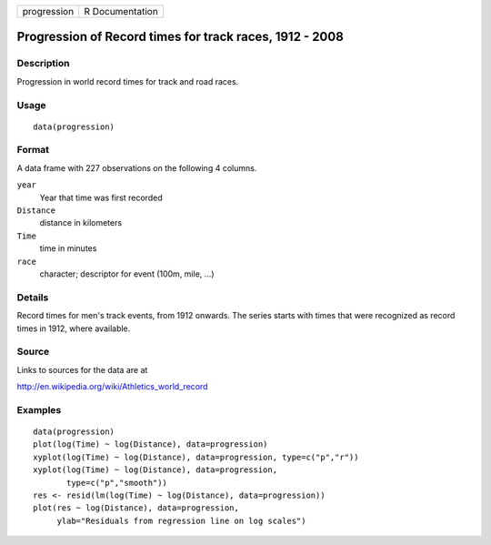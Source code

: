 +-------------+-----------------+
| progression | R Documentation |
+-------------+-----------------+

Progression of Record times for track races, 1912 - 2008
--------------------------------------------------------

Description
~~~~~~~~~~~

Progression in world record times for track and road races.

Usage
~~~~~

::

    data(progression)

Format
~~~~~~

A data frame with 227 observations on the following 4 columns.

``year``
    Year that time was first recorded

``Distance``
    distance in kilometers

``Time``
    time in minutes

``race``
    character; descriptor for event (100m, mile, ...)

Details
~~~~~~~

Record times for men's track events, from 1912 onwards. The series
starts with times that were recognized as record times in 1912, where
available.

Source
~~~~~~

Links to sources for the data are at

http://en.wikipedia.org/wiki/Athletics_world_record

Examples
~~~~~~~~

::

    data(progression)
    plot(log(Time) ~ log(Distance), data=progression)
    xyplot(log(Time) ~ log(Distance), data=progression, type=c("p","r"))
    xyplot(log(Time) ~ log(Distance), data=progression,
           type=c("p","smooth"))
    res <- resid(lm(log(Time) ~ log(Distance), data=progression))
    plot(res ~ log(Distance), data=progression,
         ylab="Residuals from regression line on log scales")
